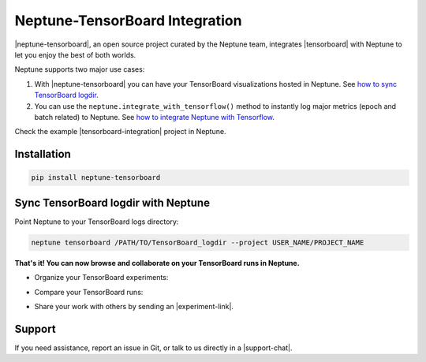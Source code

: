 Neptune-TensorBoard Integration
===============================

|neptune-tensorboard|, an open source project curated by the Neptune team, integrates |tensorboard| with Neptune to let you enjoy the best of both worlds.

.. image:: ../_static/images/integrations/tensorboard_neptuneml.png
   :target: ../_static/images/integrations/tensorboard_neptuneml.png
   :alt: organize TensorBoard experiments in Neptune

Neptune supports two major use cases:

1. With |neptune-tensorboard| you can have your TensorBoard visualizations hosted in Neptune. See `how to sync TensorBoard logdir <tensorboard.html>`_.
2. You can use the ``neptune.integrate_with_tensorflow()`` method to instantly log major metrics (epoch and batch related) to Neptune. See `how to integrate Neptune with Tensorflow <tensorflow.html>`_.

Check the example |tensorboard-integration| project in Neptune.


Installation
------------

.. code-block:: bash

    pip install neptune-tensorboard

Sync TensorBoard logdir with Neptune
------------------------------------

Point Neptune to your TensorBoard logs directory:

.. code-block:: bash

    neptune tensorboard /PATH/TO/TensorBoard_logdir --project USER_NAME/PROJECT_NAME


**That's it! You can now browse and collaborate on your TensorBoard runs in Neptune.**

- Organize your TensorBoard experiments:

.. image:: ../_static/images/integrations/tensorboard_1.png
   :target: ../_static/images/integrations/tensorboard_1.png
   :alt: organize TensorBoard experiments in Neptune

- Compare your TensorBoard runs:

.. image:: ../_static/images/integrations/tensorboard_2.png
   :target: ../_static/images/integrations/tensorboard_2.png
   :alt: compare TensorBoard runs in Neptune

- Share your work with others by sending an |experiment-link|.

Support
-------
If you need assistance, report an issue in Git, or talk to us directly in a |support-chat|.


.. External links

.. |GitHub| raw:: html

    <a href="https://github.com/neptune-ai/neptune-tensorboard" target="_blank">GitHub</a>


.. |support-chat| raw:: html

    <a href="https://spectrum.chat/neptune-community" target="_blank">support chat</a>


.. |neptune-tensorboard| raw:: html

    <a href="https://github.com/neptune-ai/neptune-tensorboard" target="_blank">neptune-tensorboard</a>


.. |tensorboard| raw:: html

    <a href="https://www.tensorflow.org/guide/summaries_and_tensorboard" target="_blank">TensorBoard</a>


.. |tensorboard-integration| raw:: html

    <a href="https://ui.neptune.ai/jakub-czakon/tensorboard-integration/experiments" target="_blank">TensorBoard project</a>


.. |experiment-link| raw:: html

    <a href="https://ui.neptune.ai/jakub-czakon/tensorboard-integration/compare?shortId=%5B%22TEN-41%22%2C%22TEN-40%22%2C%22TEN-39%22%2C%22TEN-38%22%2C%22TEN-37%22%2C%22TEN-36%22%2C%22TEN-35%22%2C%22TEN-34%22%2C%22TEN-33%22%2C%22TEN-32%22%5D" target="_blank">experiment link</a>
